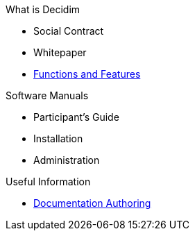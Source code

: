 // Add to the following lists cross references to all the pages you want to see
// listed in the navigation menu for this document.
.What is Decidim
* Social Contract
* Whitepaper
* xref:features:ROOT:general-description.adoc[Functions and Features]

.Software Manuals
* Participant's Guide
* Installation
* Administration

.Useful Information
* xref:docs-authoring:ROOT:overview.adoc[Documentation Authoring]

